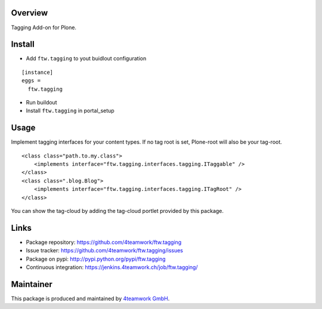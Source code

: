 Overview
========

Tagging Add-on for Plone.


Install
======

- Add ``ftw.tagging`` to yout buidlout configuration

::

  [instance]
  eggs = 
    ftw.tagging
    
- Run buildout

- Install ``ftw.tagging`` in portal_setup


Usage
=====

Implement tagging interfaces for your content types.
If no tag root is set, Plone-root will also be your tag-root.

::

  <class class="path.to.my.class">
      <implements interface="ftw.tagging.interfaces.tagging.ITaggable" />
  </class>
  <class class=".blog.Blog">
      <implements interface="ftw.tagging.interfaces.tagging.ITagRoot" />
  </class>


You can show the tag-cloud by adding the tag-cloud portlet provided by this
package. 

Links
=====

- Package repository: https://github.com/4teamwork/ftw.tagging
- Issue tracker: https://github.com/4teamwork/ftw.tagging/issues
- Package on pypi: http://pypi.python.org/pypi/ftw.tagging
- Continuous integration: https://jenkins.4teamwork.ch/job/ftw.tagging/

Maintainer
==========

This package is produced and maintained by `4teamwork GmbH <http://www.4teamwork.ch/>`_.
